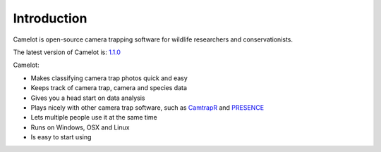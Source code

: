 Introduction
------------

Camelot is open-source camera trapping software for wildlife researchers
and conservationists.

The latest version of Camelot is: `1.1.0 <http://camelot.bitpattern.com.au/release/camelot-1.1.0.zip>`__

Camelot:

-  Makes classifying camera trap photos quick and easy
-  Keeps track of camera trap, camera and species data
-  Gives you a head start on data analysis
-  Plays nicely with other camera trap software, such as
   `CamtrapR <https://cran.r-project.org/web/packages/camtrapR/index.html>`__
   and
   `PRESENCE <http://www.mbr-pwrc.usgs.gov/software/doc/presence/presence.html>`__
-  Lets multiple people use it at the same time
-  Runs on Windows, OSX and Linux
-  Is easy to start using
